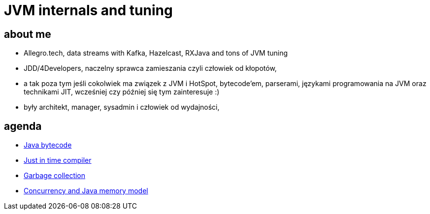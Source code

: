= JVM internals and tuning
:idprefix:
:backend: revealjs
:highlighter: pygments
:stem: asciimath
:source-highlighter: pygments
:pygments-css: style
:revealjs_theme: serif
:revealjs_history: true
:imagesdir: images

== about me

* Allegro.tech, data streams with Kafka, Hazelcast, RXJava and tons of JVM tuning
* JDD/4Developers, naczelny sprawca zamieszania czyli człowiek od kłopotów,
* a tak poza tym jeśli cokolwiek ma związek z JVM i HotSpot, bytecode'em, parserami, językami programowania na JVM oraz technikami JIT, wcześniej czy później się tym zainteresuje :)
* były architekt, manager, sysadmin i człowiek od wydajności,


== agenda

* http://localhost:5500/bytecode.html[Java bytecode]
* http://localhost:5500/jit.html[Just in time compiler]
* http://localhost:5500/garbage-collection.html[Garbage collection]
* http://localhost:5500/jmm-concurrency.html[Concurrency and Java memory model]
